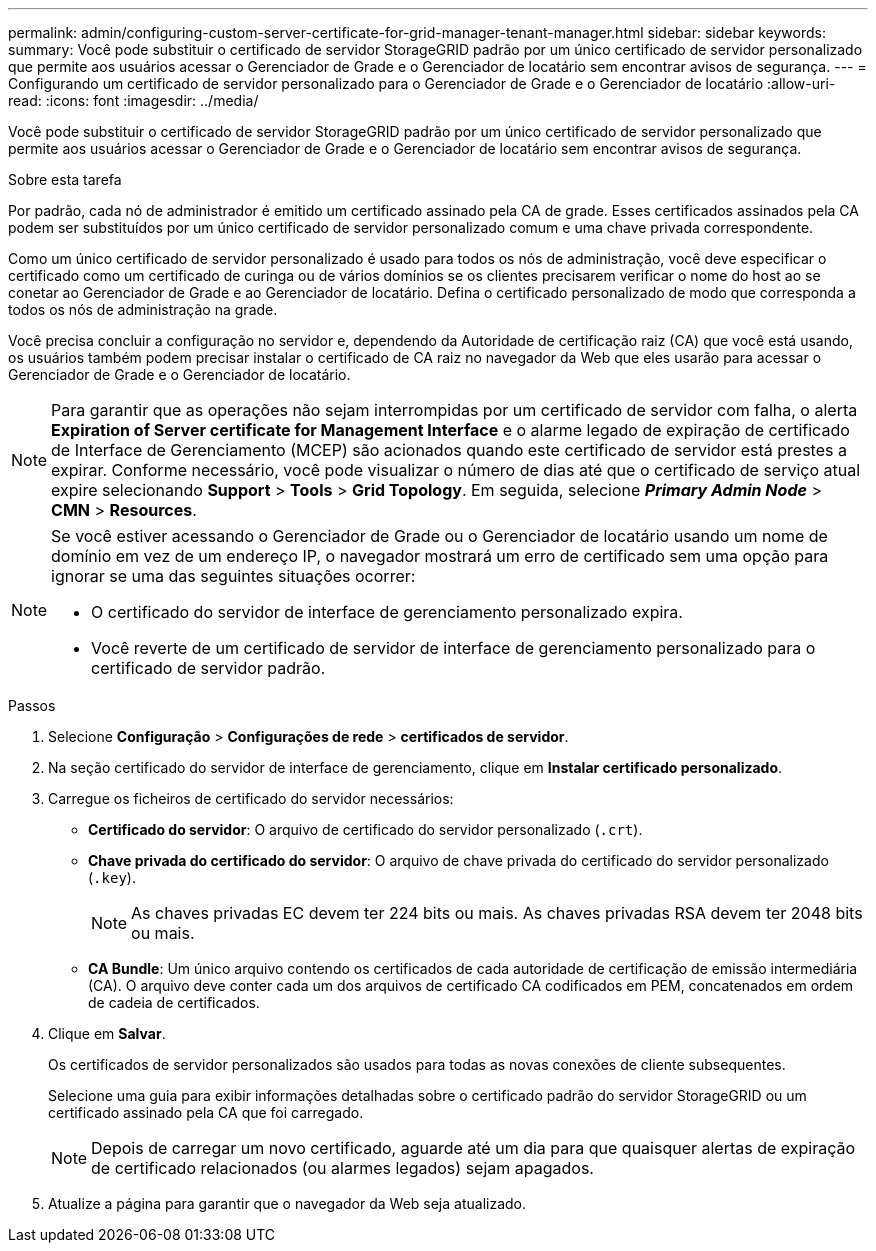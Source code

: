 ---
permalink: admin/configuring-custom-server-certificate-for-grid-manager-tenant-manager.html 
sidebar: sidebar 
keywords:  
summary: Você pode substituir o certificado de servidor StorageGRID padrão por um único certificado de servidor personalizado que permite aos usuários acessar o Gerenciador de Grade e o Gerenciador de locatário sem encontrar avisos de segurança. 
---
= Configurando um certificado de servidor personalizado para o Gerenciador de Grade e o Gerenciador de locatário
:allow-uri-read: 
:icons: font
:imagesdir: ../media/


[role="lead"]
Você pode substituir o certificado de servidor StorageGRID padrão por um único certificado de servidor personalizado que permite aos usuários acessar o Gerenciador de Grade e o Gerenciador de locatário sem encontrar avisos de segurança.

.Sobre esta tarefa
Por padrão, cada nó de administrador é emitido um certificado assinado pela CA de grade. Esses certificados assinados pela CA podem ser substituídos por um único certificado de servidor personalizado comum e uma chave privada correspondente.

Como um único certificado de servidor personalizado é usado para todos os nós de administração, você deve especificar o certificado como um certificado de curinga ou de vários domínios se os clientes precisarem verificar o nome do host ao se conetar ao Gerenciador de Grade e ao Gerenciador de locatário. Defina o certificado personalizado de modo que corresponda a todos os nós de administração na grade.

Você precisa concluir a configuração no servidor e, dependendo da Autoridade de certificação raiz (CA) que você está usando, os usuários também podem precisar instalar o certificado de CA raiz no navegador da Web que eles usarão para acessar o Gerenciador de Grade e o Gerenciador de locatário.


NOTE: Para garantir que as operações não sejam interrompidas por um certificado de servidor com falha, o alerta *Expiration of Server certificate for Management Interface* e o alarme legado de expiração de certificado de Interface de Gerenciamento (MCEP) são acionados quando este certificado de servidor está prestes a expirar. Conforme necessário, você pode visualizar o número de dias até que o certificado de serviço atual expire selecionando *Support* > *Tools* > *Grid Topology*. Em seguida, selecione *_Primary Admin Node_* > *CMN* > *Resources*.

[NOTE]
====
Se você estiver acessando o Gerenciador de Grade ou o Gerenciador de locatário usando um nome de domínio em vez de um endereço IP, o navegador mostrará um erro de certificado sem uma opção para ignorar se uma das seguintes situações ocorrer:

* O certificado do servidor de interface de gerenciamento personalizado expira.
* Você reverte de um certificado de servidor de interface de gerenciamento personalizado para o certificado de servidor padrão.


====
.Passos
. Selecione *Configuração* > *Configurações de rede* > *certificados de servidor*.
. Na seção certificado do servidor de interface de gerenciamento, clique em *Instalar certificado personalizado*.
. Carregue os ficheiros de certificado do servidor necessários:
+
** *Certificado do servidor*: O arquivo de certificado do servidor personalizado (`.crt`).
** *Chave privada do certificado do servidor*: O arquivo de chave privada do certificado do servidor personalizado (`.key`).
+

NOTE: As chaves privadas EC devem ter 224 bits ou mais. As chaves privadas RSA devem ter 2048 bits ou mais.

** *CA Bundle*: Um único arquivo contendo os certificados de cada autoridade de certificação de emissão intermediária (CA). O arquivo deve conter cada um dos arquivos de certificado CA codificados em PEM, concatenados em ordem de cadeia de certificados.


. Clique em *Salvar*.
+
Os certificados de servidor personalizados são usados para todas as novas conexões de cliente subsequentes.

+
Selecione uma guia para exibir informações detalhadas sobre o certificado padrão do servidor StorageGRID ou um certificado assinado pela CA que foi carregado.

+

NOTE: Depois de carregar um novo certificado, aguarde até um dia para que quaisquer alertas de expiração de certificado relacionados (ou alarmes legados) sejam apagados.

. Atualize a página para garantir que o navegador da Web seja atualizado.

